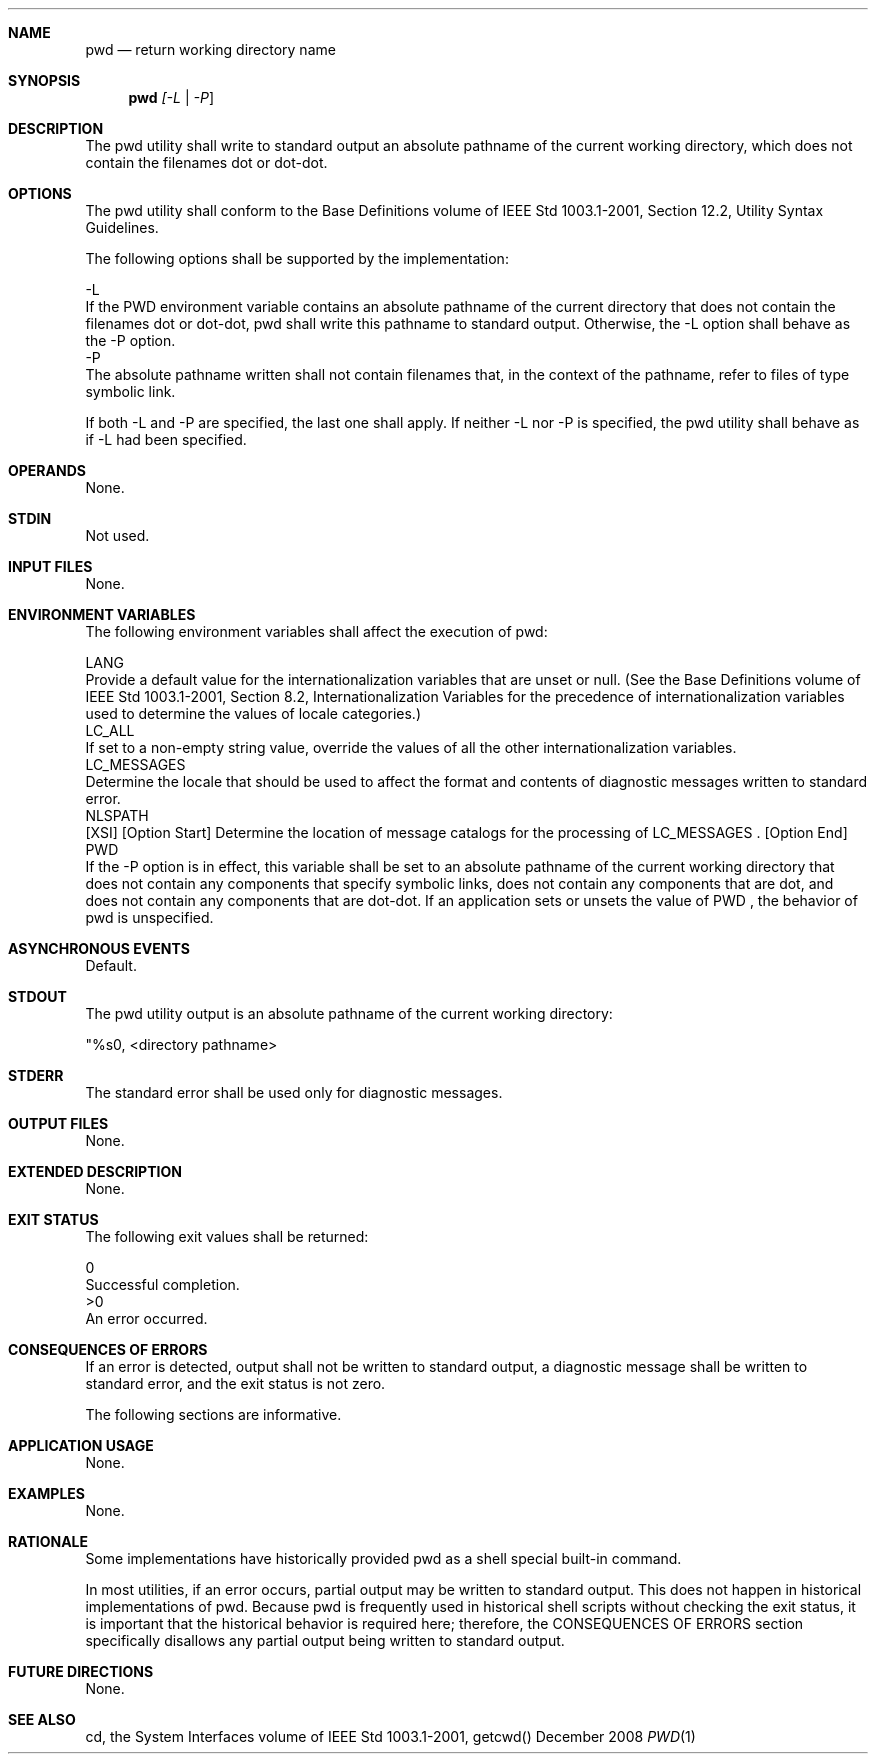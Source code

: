 .Dd December 2008
.Dt PWD 1

.Sh NAME

.Nm pwd
.Nd return working directory name

.Sh SYNOPSIS

.Nm pwd
.Ar [-L | -P ]

.Sh DESCRIPTION

    The pwd utility shall write to standard output an absolute pathname of
the current working directory, which does not contain the filenames dot or
dot-dot.

.Sh OPTIONS

    The pwd utility shall conform to the Base Definitions volume of IEEE Std
1003.1-2001, Section 12.2, Utility Syntax Guidelines.

    The following options shall be supported by the implementation:

    -L
        If the PWD environment variable contains an absolute pathname of the
current directory that does not contain the filenames dot or dot-dot, pwd
shall write this pathname to standard output. Otherwise, the -L option shall
behave as the -P option.
    -P
        The absolute pathname written shall not contain filenames that, in
the context of the pathname, refer to files of type symbolic link.

    If both -L and -P are specified, the last one shall apply. If neither -L
nor -P is specified, the pwd utility shall behave as if -L had been
specified.

.Sh OPERANDS

    None.

.Sh STDIN

    Not used.

.Sh INPUT FILES

    None.

.Sh ENVIRONMENT VARIABLES

    The following environment variables shall affect the execution of pwd:

    LANG
        Provide a default value for the internationalization variables that
are unset or null. (See the Base Definitions volume of IEEE Std 1003.1-2001,
Section 8.2, Internationalization Variables for the precedence of
internationalization variables used to determine the values of locale
categories.)
    LC_ALL
        If set to a non-empty string value, override the values of all the
other internationalization variables.
    LC_MESSAGES
        Determine the locale that should be used to affect the format and
contents of diagnostic messages written to standard error.
    NLSPATH
        [XSI] [Option Start] Determine the location of message catalogs for
the processing of LC_MESSAGES . [Option End]
    PWD
        If the -P option is in effect, this variable shall be set to an
absolute pathname of the current working directory that does not contain any
components that specify symbolic links, does not contain any components that
are dot, and does not contain any components that are dot-dot. If an
application sets or unsets the value of PWD , the behavior of pwd is
unspecified.

.Sh ASYNCHRONOUS EVENTS

    Default.

.Sh STDOUT

    The pwd utility output is an absolute pathname of the current working
directory:

    "%s\n", <directory pathname>

.Sh STDERR

    The standard error shall be used only for diagnostic messages.

.Sh OUTPUT FILES

    None.

.Sh EXTENDED DESCRIPTION

    None.

.Sh EXIT STATUS

    The following exit values shall be returned:

     0
        Successful completion.
    >0
        An error occurred.

.Sh CONSEQUENCES OF ERRORS

    If an error is detected, output shall not be written to standard output,
a diagnostic message shall be written to standard error, and the exit status
is not zero.

The following sections are informative.
.Sh APPLICATION USAGE

    None.

.Sh EXAMPLES

    None.

.Sh RATIONALE

    Some implementations have historically provided pwd as a shell special
built-in command.

    In most utilities, if an error occurs, partial output may be written to
standard output. This does not happen in historical implementations of pwd.
Because pwd is frequently used in historical shell scripts without checking
the exit status, it is important that the historical behavior is required
here; therefore, the CONSEQUENCES OF ERRORS section specifically disallows
any partial output being written to standard output.

.Sh FUTURE DIRECTIONS

    None.

.Sh SEE ALSO

    cd, the System Interfaces volume of IEEE Std 1003.1-2001, getcwd()

